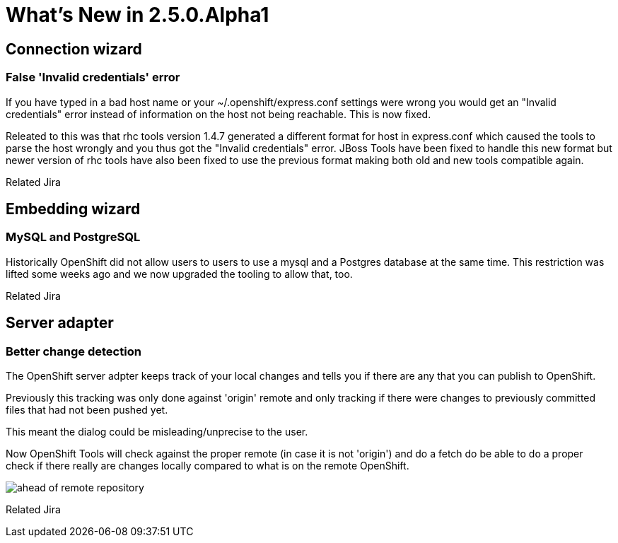 = What's New in 2.5.0.Alpha1
:page-layout: whatsnew
:page-feature_id: openshift
:page-feature_version: 2.5.0.Alpha1
:page-feature_jbt_only: true
:page-jbt_core_version: 4.1.0.Alpha1

== Connection wizard
=== False 'Invalid credentials' error 	

If you have typed in a bad host name or your ~/.openshift/express.conf settings were wrong you would get an "Invalid credentials" error instead of information on the host not being reachable. This is now fixed.

Releated to this was that rhc tools version 1.4.7 generated a different format for host in express.conf which caused the tools to parse the host wrongly and you thus got the "Invalid credentials" error. JBoss Tools have been fixed to handle this new format but newer version of rhc tools have also been fixed to use the previous format making both old and new tools compatible again.

Related Jira

== Embedding wizard
=== MySQL and PostgreSQL
Historically OpenShift did not allow users to users to use a mysql and a Postgres database at the same time. This restriction was lifted some weeks ago and we now upgraded the tooling to allow that, too.

Related Jira

== Server adapter
=== Better change detection 	

The OpenShift server adpter keeps track of your local changes and tells you if there are any that you can publish to OpenShift.

Previously this tracking was only done against 'origin' remote and only tracking if there were changes to previously committed files that had not been pushed yet.

This meant the dialog could be misleading/unprecise to the user.

Now OpenShift Tools will check against the proper remote (in case it is not 'origin') and do a fetch do be able to do a proper check if there really are changes locally compared to what is on the remote OpenShift.

image:images/committed-not-published.png[ahead of remote repository]

Related Jira 